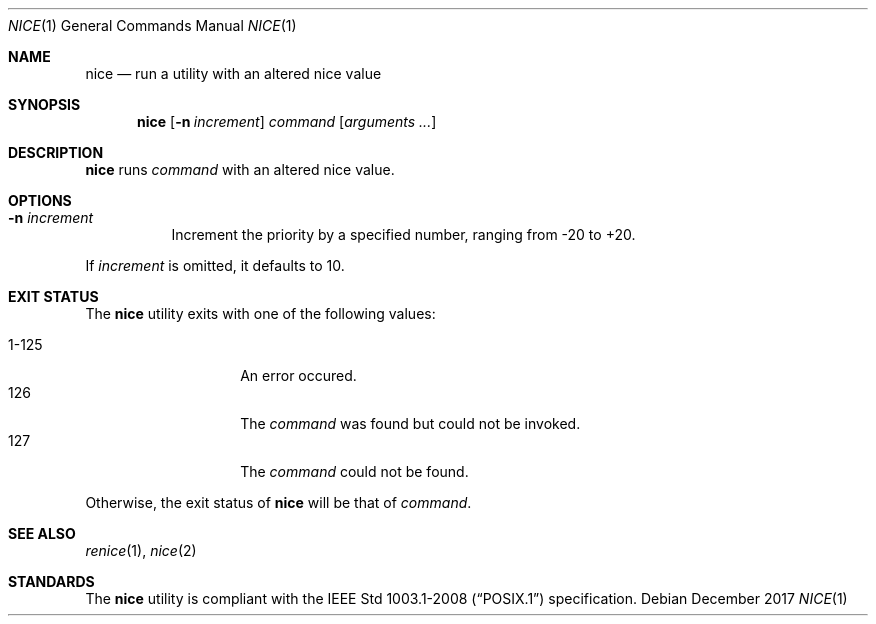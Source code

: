 .Dd December 2017
.Dt NICE 1
.Os
.Sh NAME
.Nm nice
.Nd run a utility with an altered nice value
.Sh SYNOPSIS
.Nm
.Op Fl n Ar increment
.Ar command
.Op Ar arguments ...
.Sh DESCRIPTION
.Nm
runs
.Ar command
with an altered nice value.
.Sh OPTIONS
.Bl -tag -width Ds
.It Fl n Ar increment
Increment the priority by a specified number, ranging from -20 to +20.
.El
.Pp
If
.Ar increment
is omitted, it defaults to 10.
.Sh EXIT STATUS
The
.Nm
utility exits with one of the following values:
.Pp
.Bl -tag -width indent -offset indent -compact
.It 1\-125
An error occured.
.It 126
The
.Ar command
was found but could not be invoked.
.It 127
The
.Ar command
could not be found.
.El
.Pp
Otherwise, the exit status of
.Nm
will be that of
.Ar command .
.Sh SEE ALSO
.Xr renice 1 ,
.Xr nice 2
.Sh STANDARDS
The
.Nm
utility is compliant with the
.St -p1003.1-2008
specification.
